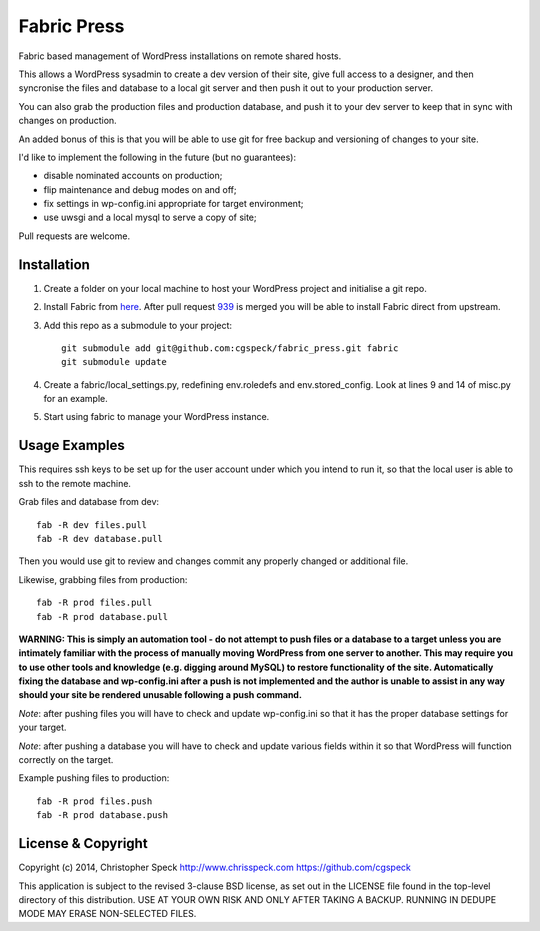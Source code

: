 ============
Fabric Press
============

Fabric based management of WordPress installations on remote shared hosts.

This allows a WordPress sysadmin to create a dev version of their site, give
full access to a designer, and then syncronise the files and database to a
local git server and then push it out to your production server.

You can also grab the production files and production database, and push it
to your dev server to keep that in sync with changes on production.

An added bonus of this is that you will be able to use git for free backup
and versioning of changes to your site.

I'd like to implement the following in the future (but no guarantees):

* disable nominated accounts on production;
* flip maintenance and debug modes on and off;
* fix settings in wp-config.ini appropriate for target environment;
* use uwsgi and a local mysql to serve a copy of site;

Pull requests are welcome.

Installation
============

1. Create a folder on your local machine to host your WordPress project and
   initialise a git repo.

2. Install Fabric from `here <https://github.com/cgspeck/fabric>`_. After pull
   request `939 <https://github.com/fabric/fabric/pull/939>`_ is merged you
   will be able to install Fabric direct from upstream.

3. Add this repo as a submodule to your project::

    git submodule add git@github.com:cgspeck/fabric_press.git fabric
    git submodule update

4. Create a fabric/local_settings.py, redefining env.roledefs and 
   env.stored_config. Look at lines 9 and 14 of misc.py for an example.

5. Start using fabric to manage your WordPress instance.

Usage Examples
==============

This requires ssh keys to be set up for the user account under which you intend
to run it, so that the local user is able to ssh to the remote machine.

Grab files and database from dev::

    fab -R dev files.pull
    fab -R dev database.pull

Then you would use git to review and changes commit any properly changed or
additional file.

Likewise, grabbing files from production::

    fab -R prod files.pull
    fab -R prod database.pull

**WARNING: This is simply an automation tool - do not attempt to push files or
a database to a target unless you are intimately familiar with the process of
manually moving WordPress from one server to another. This may require you to
use other tools and knowledge (e.g. digging around MySQL) to restore 
functionality of the site. Automatically fixing the database and wp-config.ini 
after a push is not implemented and the author is unable to assist in any way
should your site be rendered unusable following a push command.**

*Note*: after pushing files you will have to check and update wp-config.ini
so that it has the proper database settings for your target.

*Note*: after pushing a database you will have to check and update various
fields within it so that WordPress will function correctly on the target.

Example pushing files to production::

    fab -R prod files.push
    fab -R prod database.push


License & Copyright
===================
Copyright (c) 2014, Christopher Speck
http://www.chrisspeck.com
https://github.com/cgspeck

This application is subject to the revised 3-clause BSD license, as set out in
the LICENSE  file found in the top-level directory of this distribution. USE AT
YOUR OWN RISK AND ONLY AFTER TAKING A BACKUP. RUNNING IN DEDUPE MODE MAY ERASE
NON-SELECTED FILES.